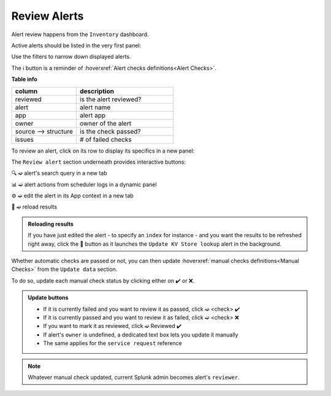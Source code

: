 Review Alerts
=============

Alert review happens from the ``Inventory`` dashboard.

Active alerts should be listed in the very first panel:

.. image:: img/inventory_panel_1.png
   :align: center
   
Use the filters to narrow down displayed alerts.

The ℹ️ button is a reminder of :hoverxref:`Alert checks definitions<Alert Checks>`.

**Table info**

.. list-table::
   :widths: 40 60
   :header-rows: 1

   * - column
     - description
   * - reviewed
     - is the alert reviewed?
   * - alert
     - alert name
   * - app
     - alert app
   * - owner
     - owner of the alert
   * - source --> structure
     - is the check passed?
   * - issues
     - # of failed checks

To review an alert, click on its row to display its specifics in a new panel:

.. image:: img/inventory_panel_2.png
   :align: center

The ``Review alert`` section underneath provides interactive buttons:

🔍 ➫ alert's search query in a new tab

📊 ➫ alert actions from scheduler logs in a dynamic panel

⚙️ ➫ edit the alert in its App context in a new tab

🚀 ➫ reload results

.. admonition:: Reloading results

   If you have just edited the alert - to specify an ``index`` for instance -
   and you want the results to be refreshed right away, click the 🚀 button as it 
   launches the ``Update KV Store lookup`` alert in the background.

Whether automatic checks are passed or not, you can then update :hoverxref:`manual checks definitions<Manual Checks>` from the ``Update data`` section.

To do so, update each manual check status by clicking either on ✔️ or ❌.

.. admonition:: Update buttons
   
   - If it is currently failed and you want to review it as passed, click ➫ <check> ✔️
   - If it is currently passed and you want to review it as failed, click ➫ <check> ❌
   - If you want to mark it as reviewed, click ➫ Reviewed ✔️
   - If alert's ``owner`` is undefined, a dedicated text box lets you update it manually
   - The same applies for the ``service request`` reference
 
.. note:: Whatever manual check updated, current Splunk admin becomes alert's ``reviewer``.
